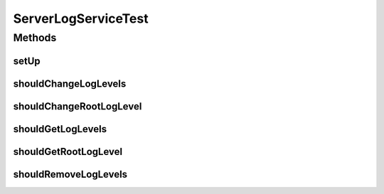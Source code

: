 .. java:import:: junit.framework Assert

.. java:import:: org.apache.log4j Level

.. java:import:: org.apache.log4j LogManager

.. java:import:: org.apache.log4j Logger

.. java:import:: org.junit Before

.. java:import:: org.junit Test

.. java:import:: org.junit.runner RunWith

.. java:import:: org.mockito ArgumentCaptor

.. java:import:: org.mockito Mock

.. java:import:: org.motechproject.osgi.web.domain LogMapping

.. java:import:: org.motechproject.osgi.web.repository AllLogMappings

.. java:import:: org.motechproject.osgi.web.service.impl ServerLogServiceImpl

.. java:import:: org.powermock.api.mockito PowerMockito

.. java:import:: org.powermock.core.classloader.annotations PrepareForTest

.. java:import:: org.powermock.modules.junit4 PowerMockRunner

.. java:import:: java.util List

ServerLogServiceTest
====================

.. java:package:: org.motechproject.osgi.web.service
   :noindex:

.. java:type:: @RunWith @PrepareForTest public class ServerLogServiceTest

Methods
-------
setUp
^^^^^

.. java:method:: @Before public void setUp() throws Exception
   :outertype: ServerLogServiceTest

shouldChangeLogLevels
^^^^^^^^^^^^^^^^^^^^^

.. java:method:: @Test public void shouldChangeLogLevels() throws Exception
   :outertype: ServerLogServiceTest

shouldChangeRootLogLevel
^^^^^^^^^^^^^^^^^^^^^^^^

.. java:method:: @Test public void shouldChangeRootLogLevel()
   :outertype: ServerLogServiceTest

shouldGetLogLevels
^^^^^^^^^^^^^^^^^^

.. java:method:: @Test public void shouldGetLogLevels()
   :outertype: ServerLogServiceTest

shouldGetRootLogLevel
^^^^^^^^^^^^^^^^^^^^^

.. java:method:: @Test public void shouldGetRootLogLevel()
   :outertype: ServerLogServiceTest

shouldRemoveLogLevels
^^^^^^^^^^^^^^^^^^^^^

.. java:method:: @Test public void shouldRemoveLogLevels() throws Exception
   :outertype: ServerLogServiceTest

